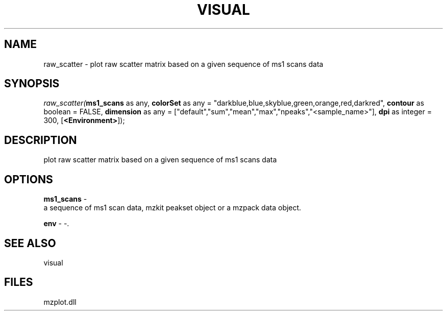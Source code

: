 .\" man page create by R# package system.
.TH VISUAL 1 2000-Jan "raw_scatter" "raw_scatter"
.SH NAME
raw_scatter \- plot raw scatter matrix based on a given sequence of ms1 scans data
.SH SYNOPSIS
\fIraw_scatter(\fBms1_scans\fR as any, 
\fBcolorSet\fR as any = "darkblue,blue,skyblue,green,orange,red,darkred", 
\fBcontour\fR as boolean = FALSE, 
\fBdimension\fR as any = ["default","sum","mean","max","npeaks","<sample_name>"], 
\fBdpi\fR as integer = 300, 
[\fB<Environment>\fR]);\fR
.SH DESCRIPTION
.PP
plot raw scatter matrix based on a given sequence of ms1 scans data
.PP
.SH OPTIONS
.PP
\fBms1_scans\fB \fR\- 
 a sequence of ms1 scan data, mzkit peakset object or a mzpack data object.
. 
.PP
.PP
\fBenv\fB \fR\- -. 
.PP
.SH SEE ALSO
visual
.SH FILES
.PP
mzplot.dll
.PP
